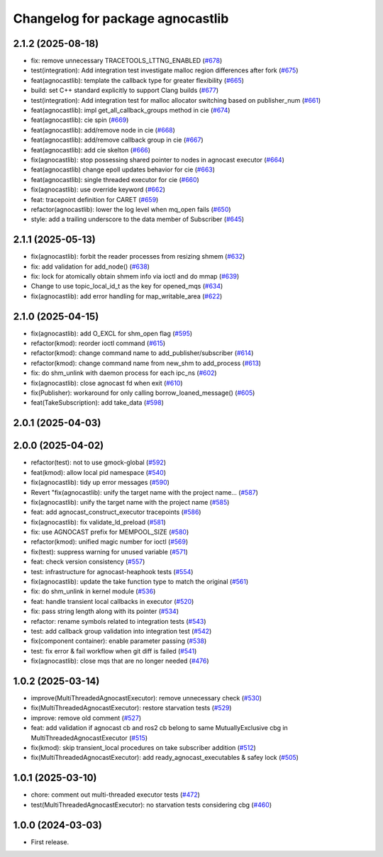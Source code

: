 ^^^^^^^^^^^^^^^^^^^^^^^^^^^^^^^^^^^^^^
Changelog for package agnocastlib
^^^^^^^^^^^^^^^^^^^^^^^^^^^^^^^^^^^^^^

2.1.2 (2025-08-18)
------------------
* fix: remove unnecessary TRACETOOLS_LTTNG_ENABLED (`#678 <https://github.com/tier4/agnocast/issues/678>`_)
* test(integration): Add integration test investigate malloc region differences after fork (`#675 <https://github.com/tier4/agnocast/issues/675>`_)
* feat(agnocastlib): template the callback type for greater flexibility (`#665 <https://github.com/tier4/agnocast/issues/665>`_)
* build: set C++ standard explicitly to support Clang builds (`#677 <https://github.com/tier4/agnocast/issues/677>`_)
* test(integration): Add integration test for malloc allocator switching based on publisher_num (`#661 <https://github.com/tier4/agnocast/issues/661>`_)
* feat(agnocastlib): impl get_all_callback_groups method in cie (`#674 <https://github.com/tier4/agnocast/issues/674>`_)
* feat(agnocastlib): cie spin (`#669 <https://github.com/tier4/agnocast/issues/669>`_)
* feat(agnocastlib): add/remove node in cie (`#668 <https://github.com/tier4/agnocast/issues/668>`_)
* feat(agnocastlib): add/remove callback group in cie (`#667 <https://github.com/tier4/agnocast/issues/667>`_)
* feat(agnocastlib): add cie skelton (`#666 <https://github.com/tier4/agnocast/issues/666>`_)
* fix(agnocastlib): stop possessing shared pointer to nodes in agnocast executor (`#664 <https://github.com/tier4/agnocast/issues/664>`_)
* feat(agnocastlib) change epoll updates behavior for cie (`#663 <https://github.com/tier4/agnocast/issues/663>`_)
* feat(agnocastlib): single threaded executor for cie (`#660 <https://github.com/tier4/agnocast/issues/660>`_)
* fix(agnocastlib): use override keyword (`#662 <https://github.com/tier4/agnocast/issues/662>`_)
* feat: tracepoint definition for CARET (`#659 <https://github.com/tier4/agnocast/issues/659>`_)
* refactor(agnocastlib): lower the log level when mq_open fails (`#650 <https://github.com/tier4/agnocast/issues/650>`_)
* style: add a trailing underscore to the data member of Subscriber (`#645 <https://github.com/tier4/agnocast/issues/645>`_)

2.1.1 (2025-05-13)
------------------
* fix(agnocastlib): forbit the reader processes from resizing shmem (`#632 <https://github.com/tier4/agnocast/issues/632>`_)
* fix: add validation for add_node() (`#638 <https://github.com/tier4/agnocast/issues/638>`_)
* fix: lock for atomically obtain shmem info via ioctl and do mmap (`#639 <https://github.com/tier4/agnocast/issues/639>`_)
* Change to use topic_local_id_t as the key for opened_mqs (`#634 <https://github.com/tier4/agnocast/issues/634>`_)
* fix(agnocastlib): add error handling for map_writable_area (`#622 <https://github.com/tier4/agnocast/issues/622>`_)

2.1.0 (2025-04-15)
------------------
* fix(agnocastlib): add O_EXCL for shm_open flag (`#595 <https://github.com/tier4/agnocast/issues/595>`_)
* refactor(kmod): reorder ioctl command (`#615 <https://github.com/tier4/agnocast/issues/615>`_)
* refactor(kmod): change command name to add_publisher/subscriber (`#614 <https://github.com/tier4/agnocast/issues/614>`_)
* refactor(kmod): change command name from new_shm to add_process (`#613 <https://github.com/tier4/agnocast/issues/613>`_)
* fix: do shm_unlink with daemon process for each ipc_ns (`#602 <https://github.com/tier4/agnocast/issues/602>`_)
* fix(agnocastlib): close agnocast fd when exit (`#610 <https://github.com/tier4/agnocast/issues/610>`_)
* fix(Publisher): workaround for only calling borrow_loaned_message() (`#605 <https://github.com/tier4/agnocast/issues/605>`_)
* feat(TakeSubscription): add take_data (`#598 <https://github.com/tier4/agnocast/issues/598>`_)

2.0.1 (2025-04-03)
------------------

2.0.0 (2025-04-02)
------------------
* refactor(test): not to use gmock-global (`#592 <https://github.com/tier4/agnocast/issues/592>`_)
* feat(kmod): allow local pid namespace (`#540 <https://github.com/tier4/agnocast/issues/540>`_)
* fix(agnocastlib): tidy up error messages (`#590 <https://github.com/tier4/agnocast/issues/590>`_)
* Revert "fix(agnocastlib): unify the target name with the project name… (`#587 <https://github.com/tier4/agnocast/issues/587>`_)
* fix(agnocastlib): unify the target name with the project name (`#585 <https://github.com/tier4/agnocast/issues/585>`_)
* feat: add agnocast_construct_executor tracepoints (`#586 <https://github.com/tier4/agnocast/issues/586>`_)
* fix(agnocastlib): fix validate_ld_preload (`#581 <https://github.com/tier4/agnocast/issues/581>`_)
* fix: use AGNOCAST prefix for MEMPOOL_SIZE (`#580 <https://github.com/tier4/agnocast/issues/580>`_)
* refactor(kmod): unified magic number for ioctl (`#569 <https://github.com/tier4/agnocast/issues/569>`_)
* fix(test): suppress warning for unused variable (`#571 <https://github.com/tier4/agnocast/issues/571>`_)
* feat: check version consistency (`#557 <https://github.com/tier4/agnocast/issues/557>`_)
* test: infrastructure for agnocast-heaphook tests (`#554 <https://github.com/tier4/agnocast/issues/554>`_)
* fix(agnocastlib): update the take function type to match the original (`#561 <https://github.com/tier4/agnocast/issues/561>`_)
* fix: do shm_unlink in kernel module (`#536 <https://github.com/tier4/agnocast/issues/536>`_)
* feat: handle transient local callbacks in executor (`#520 <https://github.com/tier4/agnocast/issues/520>`_)
* fix: pass string length along with its pointer (`#534 <https://github.com/tier4/agnocast/issues/534>`_)
* refactor: rename symbols related to integration tests (`#543 <https://github.com/tier4/agnocast/issues/543>`_)
* test: add callback group validation into integration test (`#542 <https://github.com/tier4/agnocast/issues/542>`_)
* fix(component container): enable parameter passing (`#538 <https://github.com/tier4/agnocast/issues/538>`_)
* test: fix error & fail workflow when git diff is failed (`#541 <https://github.com/tier4/agnocast/issues/541>`_)
* fix(agnocastlib): close mqs that are no longer needed (`#476 <https://github.com/tier4/agnocast/issues/476>`_)

1.0.2 (2025-03-14)
------------------
* improve(MultiThreadedAgnocastExecutor): remove unnecessary check (`#530 <https://github.com/tier4/agnocast/issues/530>`_)
* fix(MultiThreadedAgnocastExecutor): restore starvation tests (`#529 <https://github.com/tier4/agnocast/issues/529>`_)
* improve: remove old comment (`#527 <https://github.com/tier4/agnocast/issues/527>`_)
* feat: add validation if agnocast cb and ros2 cb belong to same MutuallyExclusive cbg in MultiThreadedAgnocastExecutor (`#515 <https://github.com/tier4/agnocast/issues/515>`_)
* fix(kmod): skip transient_local procedures on take subscriber addition (`#512 <https://github.com/tier4/agnocast/issues/512>`_)
* fix(MultiThreadedAgnocastExecutor): add ready_agnocast_executables & safey lock (`#505 <https://github.com/tier4/agnocast/issues/505>`_)

1.0.1 (2025-03-10)
------------------
* chore: comment out multi-threaded executor tests (`#472 <https://github.com/tier4/agnocast/issues/472>`_)
* test(MultiThreadedAgnocastExecutor): no starvation tests considering cbg (`#460 <https://github.com/tier4/agnocast/issues/460>`_)

1.0.0 (2024-03-03)
------------------
* First release.
